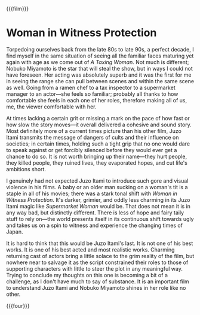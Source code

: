 {{{film}}}
#+date: 144; 12025 H.E. 2150
* Woman in Witness Protection
Torpedoing ourselves back from the late 80s to late 90s, a perfect decade, I
find myself in the same situation of seeing all the familiar faces maturing yet
again with age as we come out of /A Taxing Woman/. Not much is different; Nobuko
Miyamoto is the star that will steal the show, but in ways I could not have
foreseen. Her acting was absolutely superb and it was the first for me in seeing
the range she can pull between scenes and within the same scene as well. Going
from a ramen chef to a tax inspector to a supermarket manager to an actor---she
feels so familiar; probably all thanks to how comfortable she feels in each one
of her roles, therefore making all of us, me, the viewer comfortable with her.

At times lacking a certain grit or missing a mark on the pace of how fast or how
slow the story moves---it overall delivered a cohesive and sound story. Most
definitely more of a current times picture than his other film, Juzo Itami
transmits the message of dangers of cults and their influence on societies; in
certain times, holding such a tight grip that no one would dare to speak against
or get forcibly silenced before they would ever get a chance to do so. It is not
worth bringing up their name---they hurt people, they killed people, they ruined
lives, they evaporated hopes, and cut life's ambitions short.

I genuinely had not expected Juzo Itami to introduce such gore and visual
violence in his films. A baby or an older man sucking on a woman's tit is a
staple in all of his movies; there was a stark tonal shift with /Woman in
Witness Protection/. It's darker, grimier, and oddly less charming in its Juzo
Itami magic like /Supermarket Woman/ would be. That does not mean it is in any way
bad, but distinctly different. There is less of hope and fairy taily stuff to
rely on---the world presents itself in its continuous shift towards ugly and
takes us on a spin to witness and experience the changing times of Japan.

It is hard to think that this would be Juzo Itami's last. It is not one of his
best works. It is one of his best acted and most realistic works. Charming
returning cast of actors bring a little solace to the grim reality of the film,
but nowhere near to salvage it as the script constrained their roles to those of
supporting characters with little to steer the plot in any meaningful
way. Trying to conclude my thoughts on this one is becoming a bit of a
challenge, as I don't have much to say of substance. It is an important film to
understand Juzo Itami and Nobuko Miyamoto shines in her role like no other.

{{{four}}}

